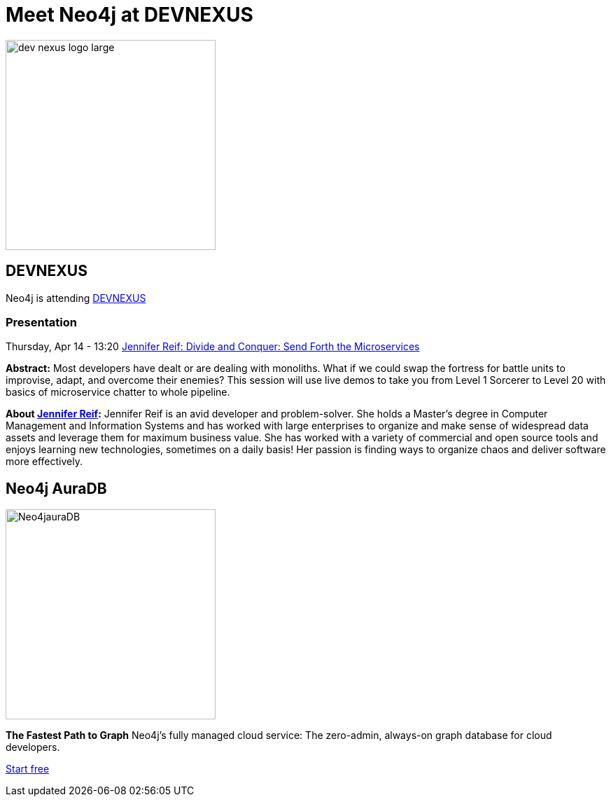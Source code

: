 = Meet Neo4j at DEVNEXUS
:slug: conference
:section: Documentation and Resources
:category: documentation
:tags: confernce, meetup, talk, events, developer, training

image::https://devnexus.com/assets/img/dev-nexus-logo-large.png[width="300px",float="center"]



## DEVNEXUS 
Neo4j is attending https://dev.events/conferences/devnexus-atlanta-3-2022[DEVNEXUS^]  

:date: April 11-13  
:globe_with_meridians: Atlanta, Georgia - USA  

### Presentation

Thursday, Apr 14 - 13:20 
https://devnexus.com/presentations/6697/[Jennifer Reif: Divide and Conquer: Send Forth the Microservices^]

**Abstract:**
Most developers have dealt or are dealing with monoliths. What if we could swap the fortress for battle units to improvise, adapt, and overcome their enemies? This session will use live demos to take you from Level 1 Sorcerer to Level 20 with basics of microservice chatter to whole pipeline.

**About https://twitter.com/JMHReif[Jennifer Reif^]:**
Jennifer Reif is an avid developer and problem-solver. She holds a Master’s degree in Computer Management and Information Systems and has worked with large enterprises to organize and make sense of widespread data assets and leverage them for maximum business value. She has worked with a variety of commercial and open source tools and enjoys learning new technologies, sometimes on a daily basis! Her passion is finding ways to organize chaos and deliver software more effectively.

## Neo4j AuraDB

image::https://github.com/neo4j-documentation/developer-guides/blob/db9d998bea2ab0fad307cbb6824be5c8cd19b271/modules/ROOT/images/Neo4jauraDB.png[width="300px",float="center"]

**The Fastest Path to Graph**
Neo4j’s fully managed cloud service: The zero-admin, always-on graph database for cloud developers.

https://neo4j.com/cloud/aura/[Start free^]
